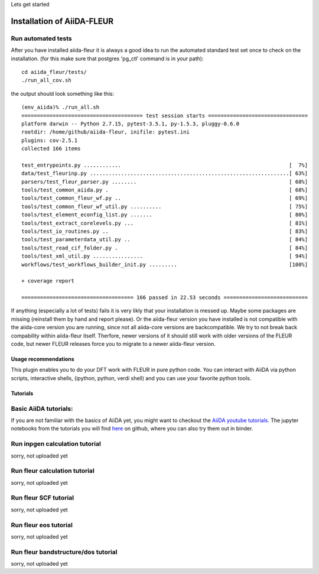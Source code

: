 Lets get started

Installation of AiiDA-FLEUR
---------------------------


Run automated tests
'''''''''''''''''''

After you have installed aiida-fleur it is always a good idea to run 
the automated standard test set once to check on the installation.
(for this make sure that postgres 'pg_ctl' command is in your path)::

  cd aiida_fleur/tests/
  ./run_all_cov.sh


the output should look something like this::

    (env_aiida)% ./run_all.sh 
    ======================================= test session starts ================================
    platform darwin -- Python 2.7.15, pytest-3.5.1, py-1.5.3, pluggy-0.6.0
    rootdir: /home/github/aiida-fleur, inifile: pytest.ini
    plugins: cov-2.5.1
    collected 166 items                                                                                                                                                                                          
    
    test_entrypoints.py ............                                                      [  7%]
    data/test_fleurinp.py ................................................................[ 63%]
    parsers/test_fleur_parser.py ........                                                 [ 68%]
    tools/test_common_aiida.py .                                                          [ 68%]
    tools/test_common_fleur_wf.py ..                                                      [ 69%]
    tools/test_common_fleur_wf_util.py ..........                                         [ 75%]
    tools/test_element_econfig_list.py .......                                            [ 80%]
    tools/test_extract_corelevels.py ...                                                  [ 81%]
    tools/test_io_routines.py ..                                                          [ 83%]
    tools/test_parameterdata_util.py ..                                                   [ 84%]
    tools/test_read_cif_folder.py .                                                       [ 84%]
    tools/test_xml_util.py ................                                               [ 94%]
    workflows/test_workflows_builder_init.py .........                                    [100%]
    
    + coverage report
    
    ==================================== 166 passed in 22.53 seconds ===========================


If anything (especially a lot of tests) fails it is very likly that your
installation is messed up. Maybe some packages are missing (reinstall them by hand and report please).
Or the aiida-fleur version you have installed is not compatible with the aiida-core version you are running, 
since not all aiida-core versions are backcompatible. 
We try to not break back compability within aiida-fleur itself.
Therfore, newer versions of it should still work with older versions of the FLEUR code,
but newer FLEUR releases force you to migrate to a newer aiida-fleur version. 



Usage recommendations
+++++++++++++++++++++

This plugin enables you to do your DFT work with FLEUR in pure python code.
You can interact with AiiDA via python scripts, interactive shells, 
(ipython, python, verdi shell) and you can use your favorite python tools.




Tutorials
+++++++++

Basic AiiDA tutorials:
''''''''''''''''''''''
If you are not familiar with the basics of AiiDA yet, you might want to checkout
the `AiiDA youtube tutorials. <https://www.youtube.com/channel/UC-NZvRRQ5VzT2wKE5DM1N3A/playlists>`_
The jupyter notebooks from the tutorials you will find `here <https://github.com/aiidateam/aiida_demos>`_ on github,
where you can also try them out in binder.



Run inpgen calculation tutorial
'''''''''''''''''''''''''''''''
sorry, not uploaded yet

Run fleur calculation tutorial
''''''''''''''''''''''''''''''
sorry, not uploaded yet


Run fleur SCF tutorial
''''''''''''''''''''''
sorry, not uploaded yet


Run fleur eos tutorial
''''''''''''''''''''''
sorry, not uploaded yet


Run fleur bandstructure/dos tutorial
''''''''''''''''''''''''''''''''''''
sorry, not uploaded yet
